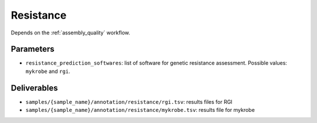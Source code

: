 .. _resistance:

==========
Resistance
==========

Depends on the :ref:`assembly_quality` workflow.

----------
Parameters
----------

* ``resistance_prediction_softwares``: list of software for genetic resistance assessment. Possible values: ``mykrobe`` and ``rgi``.
  
.. * ``currated_resistance_genes``: file of trusted genes involved in resistance. An example is available in the folder ``data/mycobacterium/db/``

------------
Deliverables
------------

* ``samples/{sample_name}/annotation/resistance/rgi.tsv``: results files for RGI 
* ``samples/{sample_name}/annotation/resistance/mykrobe.tsv``: results file for mykrobe
